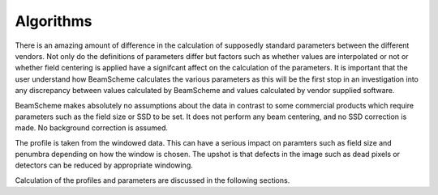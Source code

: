 
.. index:: Algorithms

Algorithms
==========

There is an amazing amount of difference in the calculation of supposedly standard parameters between the different vendors. Not only do the definitions of parameters differ but factors such as whether values are interpolated or not or whether field centering is applied have a signifcant affect on the calculation of the parameters. It is important that the user understand how BeamScheme calculates the various parameters as this will be the first stop in an investigation into any discrepancy between values calculated by BeamScheme and values calculated by vendor supplied software. 

BeamScheme makes absolutely no assumptions about the data in contrast to some commercial products which require parameters such as the field size or SSD to be set. It does not perform any beam centering, and no SSD correction is made. No background correction is assumed.

The profile is taken from the windowed data. This can have a serious impact on paramters such as field size and penumbra depending on how the window is chosen. The upshot is that defects in the image such as dead pixels or detectors can be reduced by appropriate windowing.

Calculation of the profiles and parameters are discussed in the following sections.
